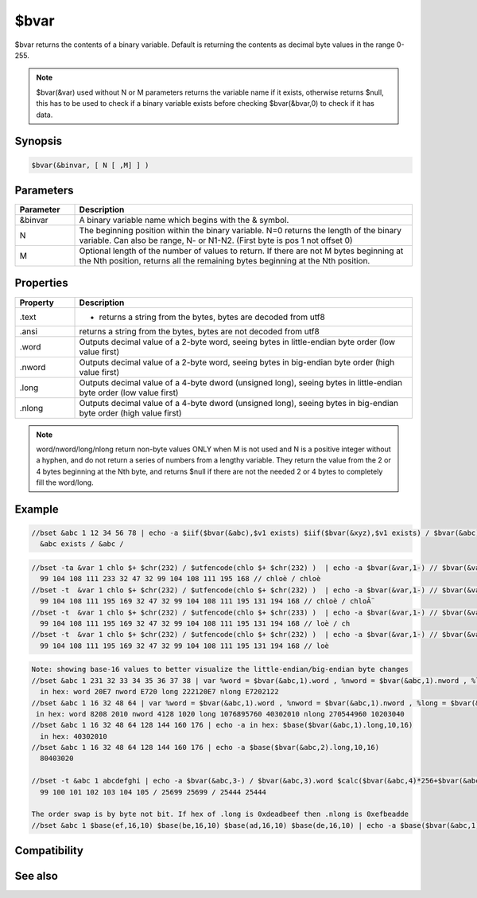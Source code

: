 $bvar
=====

$bvar returns the contents of a binary variable. Default is returning the contents as decimal byte values in the range 0-255.

.. note:: $bvar(&var) used without N or M parameters returns the variable name if it exists, otherwise returns $null, this has to be used to check if a binary variable exists before checking $bvar(&bvar,0) to check if it has data.

Synopsis
--------

.. code:: text

    $bvar(&binvar, [ N [ ,M] ] )

Parameters
----------

.. list-table::
    :widths: 15 85
    :header-rows: 1

    * - Parameter
      - Description
    * - &binvar
      - A binary variable name which begins with the & symbol.
    * - N
      - The beginning position within the binary variable. N=0 returns the length of the binary variable. Can also be range, N- or N1-N2. (First byte is pos 1 not offset 0)
    * - M
      - Optional length of the number of values to return. If there are not M bytes beginning at the Nth position, returns all the remaining bytes beginning at the Nth position.

Properties
----------

.. list-table::
    :widths: 15 85
    :header-rows: 1

    * - Property
      - Description
    * - .text
      - - returns a string from the bytes, bytes are decoded from utf8
    * - .ansi
      - returns a string from the bytes, bytes are not decoded from utf8
    * - .word
      - Outputs decimal value of a 2-byte word, seeing bytes in little-endian byte order (low value first)
    * - .nword
      - Outputs decimal value of a 2-byte word, seeing bytes in big-endian byte order (high value first)
    * - .long
      - Outputs decimal value of a 4-byte dword (unsigned long), seeing bytes in little-endian byte order (low value first)
    * - .nlong
      - Outputs decimal value of a 4-byte dword (unsigned long), seeing bytes in big-endian byte order (high value first)

.. note:: word/nword/long/nlong return non-byte values ONLY when M is not used and N is a positive integer without a hyphen, and do not return a series of numbers from a lengthy variable. They return the value from the 2 or 4 bytes beginning at the Nth byte, and returns $null if there are not the needed 2 or 4 bytes to completely fill the word/long.

Example
-------

.. code:: text

    //bset &abc 1 12 34 56 78 | echo -a $iif($bvar(&abc),$v1 exists) $iif($bvar(&xyz),$v1 exists) / $bvar(&abc) / $bvar(&xyz)
      &abc exists / &abc /

.. code:: text

    //bset -ta &var 1 chlo $+ $chr(232) / $utfencode(chlo $+ $chr(232) )  | echo -a $bvar(&var,1-) // $bvar(&var,1-).text
      99 104 108 111 233 32 47 32 99 104 108 111 195 168 // chloè / chloè
    //bset -t  &var 1 chlo $+ $chr(232) / $utfencode(chlo $+ $chr(232) )  | echo -a $bvar(&var,1-) // $bvar(&var,1-).text
      99 104 108 111 195 169 32 47 32 99 104 108 111 195 131 194 168 // chloè / chloÃ¨
    //bset -t  &var 1 chlo $+ $chr(232) / $utfencode(chlo $+ $chr(233) )  | echo -a $bvar(&var,1-) // $bvar(&var,3-11).text
      99 104 108 111 195 169 32 47 32 99 104 108 111 195 131 194 168 // loè / ch
    //bset -t  &var 1 chlo $+ $chr(232) / $utfencode(chlo $+ $chr(232) )  | echo -a $bvar(&var,1-) // $bvar(&var,3-11,5).text
      99 104 108 111 195 169 32 47 32 99 104 108 111 195 131 194 168 // loè

.. code:: text

    Note: showing base-16 values to better visualize the little-endian/big-endian byte changes
    //bset &abc 1 231 32 33 34 35 36 37 38 | var %word = $bvar(&abc,1).word , %nword = $bvar(&abc,1).nword , %long = $bvar(&abc,1).long | var %nlong $bvar(&abc,1).nlong | echo -a in hex: word $base(%word,10,16) nword $base(%nword,10,16) long $base(%long,10,16) nlong $base(%nlong,10,16)
      in hex: word 20E7 nword E720 long 222120E7 nlong E7202122
    //bset &abc 1 16 32 48 64 | var %word = $bvar(&abc,1).word , %nword = $bvar(&abc,1).nword , %long = $bvar(&abc,1).long | var %nlong $bvar(&abc,1).nlong | echo -a in hex: word %word $base(%word,10,16) nword %nword $base(%nword,10,16) long %long $base(%long,10,16) nlong %nlong $base(%nlong,10,16)
     in hex: word 8208 2010 nword 4128 1020 long 1076895760 40302010 nlong 270544960 10203040
    //bset &abc 1 16 32 48 64 128 144 160 176 | echo -a in hex: $base($bvar(&abc,1).long,10,16)
      in hex: 40302010
    //bset &abc 1 16 32 48 64 128 144 160 176 | echo -a $base($bvar(&abc,2).long,10,16)
      80403020
    
    //bset -t &abc 1 abcdefghi | echo -a $bvar(&abc,3-) / $bvar(&abc,3).word $calc($bvar(&abc,4)*256+$bvar(&abc,3))  / $bvar(&abc,3).nword $calc($bvar(&abc,3)*256+$bvar(&abc,4))
      99 100 101 102 103 104 105 / 25699 25699 / 25444 25444
    
    The order swap is by byte not bit. If hex of .long is 0xdeadbeef then .nlong is 0xefbeadde
    //bset &abc 1 $base(ef,16,10) $base(be,16,10) $base(ad,16,10) $base(de,16,10) | echo -a $base($bvar(&abc,1).long,10,16) $base($bvar(&abc,1).nlong,10,16)

Compatibility
-------------

.. compatibility:: 5.3

See also
--------

.. hlist::
    :columns: 4

    * :doc:`/bread </commands/bread>`
    * :doc:`/bwrite </commands/bwrite>`
    * :doc:`/bcopy </commands/bcopy>`
    * :doc:`/bunset </commands/bunset>`
    * :doc:`/breplace </commands/breplace>`
    * :doc:`/btrunc </commands/btrunc>`
    * :doc:`/bset </commands/bset>`
    * :doc:`$bfind </identifiers/bfind>`

